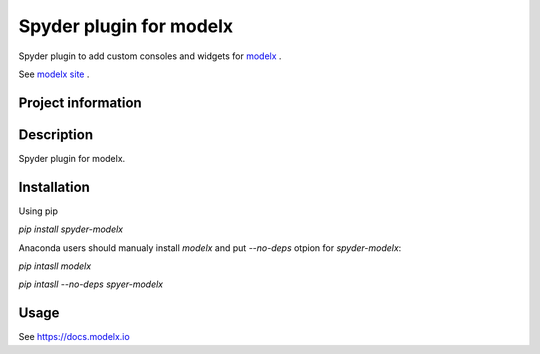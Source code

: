Spyder plugin for **modelx**
============================

Spyder plugin to add custom consoles and widgets for
`modelx <https://github.com/fumitoh/spyder-modelx>`_ .

See `modelx site <https://docs.modelx.io>`_ .

Project information
-------------------
|license| |pypi version| |py version|

.. |license| image:: https://img.shields.io/pypi/l/spyder-modelx.svg
  :target: LICENSE.LESSER.txt
  :alt: License

.. |pypi version| image:: https://img.shields.io/pypi/v/spyder-modelx.svg
  :target: https://pypi.python.org/pypi/spyder-modelx
  :alt: Latest PyPI version

.. |py version| image:: https://img.shields.io/pypi/pyversions/spyder-modelx
    :target: https://pypi.org/project/spyder-modelx


Description
-----------
Spyder plugin for modelx.

Installation
------------

Using pip

`pip install spyder-modelx`

Anaconda users should manualy install `modelx`
and put `--no-deps` otpion for `spyder-modelx`:

`pip intasll modelx`

`pip intasll --no-deps spyer-modelx`

Usage
-----
See https://docs.modelx.io
